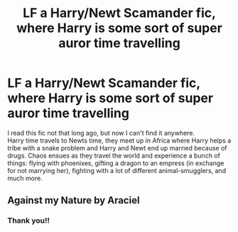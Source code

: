 #+TITLE: LF a Harry/Newt Scamander fic, where Harry is some sort of super auror time travelling

* LF a Harry/Newt Scamander fic, where Harry is some sort of super auror time travelling
:PROPERTIES:
:Author: smatodane
:Score: 3
:DateUnix: 1609266375.0
:DateShort: 2020-Dec-29
:FlairText: What's That Fic?
:END:
I read this fic not that long ago, but now I can't find it anywhere.\\
Harry time travels to Newts time, they meet up in Africa where Harry helps a tribe with a snake problem and Harry and Newt end up married because of drugs. Chaos ensues as they travel the world and experience a bunch of things: flying with phoenixes, gifting a dragon to an empress (in exchange for not marrying her), fighting with a lot of different animal-smugglers, and much more.


** Against my Nature by Araciel
:PROPERTIES:
:Author: sercaptain
:Score: 1
:DateUnix: 1609302974.0
:DateShort: 2020-Dec-30
:END:

*** Thank you!!
:PROPERTIES:
:Author: smatodane
:Score: 1
:DateUnix: 1609337599.0
:DateShort: 2020-Dec-30
:END:
